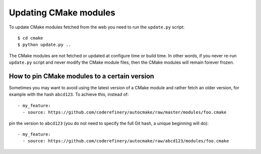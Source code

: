 

Updating CMake modules
======================

To update CMake modules fetched from the web you need to run the ``update.py`` script::

  $ cd cmake
  $ python update.py ..

The CMake modules are not fetched or updated at configure time or build time.
In other words, if you never re-run ``update.py`` script and never modify the
CMake module files, then the CMake modules will remain forever frozen.


How to pin CMake modules to a certain version
---------------------------------------------

Sometimes you may want to avoid using the latest version of a CMake module and
rather fetch an older version, for example with the hash ``abcd123``. To
achieve this, instead of::

  - my_feature:
    - source: https://github.com/coderefinery/autocmake/raw/master/modules/foo.cmake

pin the version to ``abcd123`` (you do not need to specify the full Git hash, a unique
beginning will do)::

  - my_feature:
    - source: https://github.com/coderefinery/autocmake/raw/abcd123/modules/foo.cmake
